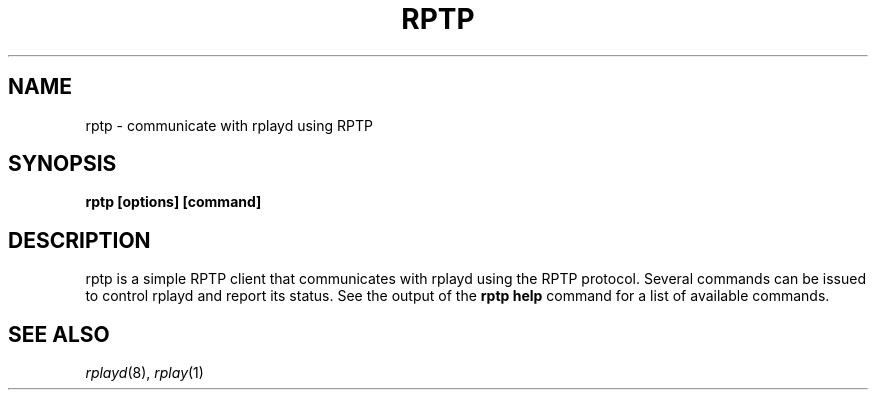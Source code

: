 .TH RPTP 1 6/29/98
.SH NAME
rptp \- communicate with rplayd using RPTP
.SH SYNOPSIS
.B rptp [options] [command]
.SH DESCRIPTION
rptp is a simple RPTP client that communicates with rplayd using the
RPTP protocol.  Several commands can be issued to control rplayd and
report its status.  See the output of the
.B rptp help
command for a list of available commands.
.OPTIONS
.SH SEE ALSO
.IR rplayd (8),
.IR rplay (1)

